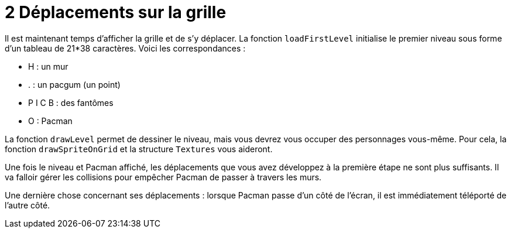 = 2 Déplacements sur la grille

Il est maintenant temps d'afficher la grille et de s'y déplacer.
La fonction `+loadFirstLevel+` initialise le premier niveau sous forme d'un tableau de 21*38 caractères. Voici les correspondances :

* H : un mur
* . : un pacgum (un point)
* P I C B : des fantômes
* O : Pacman

La fonction `+drawLevel+` permet de dessiner le niveau, mais vous devrez vous occuper des personnages vous-même. Pour cela, la fonction `+drawSpriteOnGrid+` et la structure `+Textures+` vous aideront.

Une fois le niveau et Pacman affiché, les déplacements que vous avez développez à la première étape ne sont plus suffisants. Il va falloir gérer les collisions pour empêcher Pacman de passer à travers les murs.

Une dernière chose concernant ses déplacements : lorsque Pacman passe d'un côté de l'écran, il est immédiatement téléporté de l'autre côté.